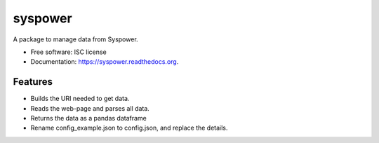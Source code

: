 ===============================
syspower
===============================

.. image:: https://img.shields.io/travis/bjorskog/syspower.svg
        :target: https://travis-ci.org/bjorskog/syspower

.. image:: https://img.shields.io/pypi/v/syspower.svg
        :target: https://pypi.python.org/pypi/syspower


A package to manage data from Syspower.

* Free software: ISC license
* Documentation: https://syspower.readthedocs.org.

Features
--------

* Builds the URI needed to get data.
* Reads the web-page and parses all data.
* Returns the data as a pandas dataframe
* Rename config_example.json to config.json, and replace the details.
